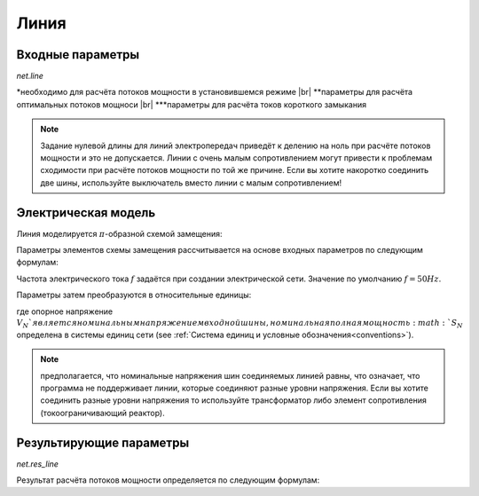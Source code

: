 ﻿=============
Линия
=============


.. |br| raw:: html

    <br>
    
.. seealso::

    :ref:`Система единиц и условные обозначения <conventions>` |br|
    :ref:`Библиотека стандартных типов <std_types>`
    
Входные параметры
=============================

*net.line*

.. tabularcolumns:: |p{0.15\linewidth}|p{0.10\linewidth}|p{0.25\linewidth}|p{0.40\linewidth}|
.. csv-table:: 
   :file: line_par.csv
   :delim: ;
   :widths: 15, 10, 25, 40
  
\*необходимо для расчёта потоков мощности в установившемся режиме |br| \*\*параметры для расчёта оптимальных потоков мощноси |br| \*\*\*параметры для расчёта токов короткого замыкания

.. note::

    Задание нулевой длины для линий электропередач приведёт к делению на ноль при расчёте потоков мощности и это не допускается. Линии с очень малым сопротивлением могут привести к проблемам сходимости при расчёте потоков мощности
    по той же причине. Если вы хотите накоротко соединить две шины, используйте выключатель вместо линии с малым сопротивлением!

Электрическая модель
====================

Линия моделируется :math:`\pi`-образной схемой замещения:

.. image:: line.png
	:width: 25em
	:alt: alternate Text
	:align: center

                   ..
    
Параметры элементов схемы замещения рассчитывается на основе входных параметров по следующим формулам:

.. math::
   :nowrap:

   \begin{align*}
    \underline{Z} &= (r\_ohm\_per\_km + j \cdot x\_ohm\_per\_km) \cdot \frac{length\_km}{parallel}  \\
    \underline{Y}&= (g\_us\_per\_km \cdot 1 \cdot 10^-6 + j \cdot 2 \pi f \cdot c\_nf\_per\_km \cdot 1 \cdot 10^-9) \cdot length\_km \cdot parallel
   \end{align*}
    
Частота электрического тока :math:`f` задаётся при создании электрической сети. Значение по умолчанию :math:`f = 50 Hz`.

Параметры затем преобразуются в относительные единицы:

.. math::
   :nowrap:

   \begin{align*}
    Z_{N} &= \frac{V_{N}^2}{S_{N}} \\
    \underline{z} &= \frac{\underline{Z}}{Z_{N}} \\
    \underline{y} &= \underline{Y} \cdot Z_{N} \\
    \end{align*}

где опорное напряжение :math:`V_{N}`является номинальным напряжением входной шины, номинальная полная мощность :math:`S_{N}` определена в системы единиц сети (see :ref:`Система единиц и условные обозначения<conventions>`).

.. note::
    предполагается, что номинальные напряжения шин соединяемых линией равны, что означает, что программа не поддерживает линии, которые соединяют разные уровни напряжения.
    Если вы хотите соединить разные уровни напряжения то используйте трансформатор либо элемент сопротивления (токоограничивающий реактор).
    
Результирующие параметры
==========================
   
*net.res_line*

.. tabularcolumns:: |p{0.15\linewidth}|p{0.10\linewidth}|p{0.55\linewidth}|
.. csv-table:: 
   :file: line_res.csv
   :delim: ;
   :widths: 15, 10, 55
   
Результат расчёта потоков мощности определяется по следующим формулам:

.. math::
   :nowrap:
   
   \begin{align*}
    p\_from\_mw &= Re(\underline{v}_{from} \cdot \underline{i}^*_{from}) \\    
    q\_from\_mvar &= Im(\underline{v}_{from} \cdot \underline{i}^*_{from}) \\
    p\_to\_mw &= Re(\underline{v}_{to} \cdot \underline{i}^*_{to}) \\
    q\_to\_mvar &= Im(\underline{v}_{to} \cdot \underline{i}^*_{to}) \\
	pl\_mw &= p\_from\_mw + p\_to\_mw \\
	ql\_mvar &= q\_from\_mvar + q\_to\_mvar \\
    i\_from\_ka &= i_{from} \\
    i\_to\_ka &= i_{to} \\
    i\_ka &= max(i_{from}, i_{to}) \\
    loading\_percent &= \frac{i\_ka}{imax\_ka \cdot df \cdot parallel} \cdot 100 
    \end{align*}